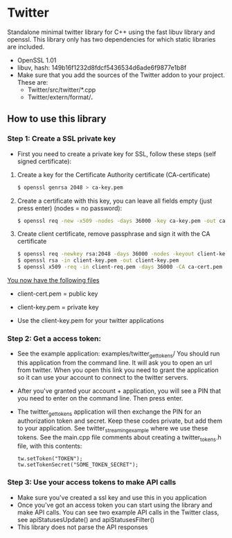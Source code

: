 * Twitter
  Standalone minimal twitter library for C++ using the fast libuv library and openssl. 
  This library only has two dependencies for which static libraries are included.
  - OpenSSL 1.01
  - libuv, hash: 149b16f1232d8fdcf5436534d6ade6f9877e1b8f 
  - Make sure that you add the sources of the Twitter addon to your project. These are:
    - Twitter/src/twitter/*.cpp
    - Twitter/extern/format/*.*
    
** How to use this library

*** Step 1: Create a SSL private key
    - First you need to create a private key for SSL, follow these steps (self signed certificate):
    1. Create a key for the Certificate Authority certificate (CA-certificate)
       #+begin_src sh
            $ openssl genrsa 2048 > ca-key.pem
       #+end_src

    2. Create a certificate with this key, you can leave all fields empty (just press enter) (nodes = no password):

       #+begin_src sh
           $ openssl req -new -x509 -nodes -days 36000 -key ca-key.pem -out ca-cert.pem
       #+end_src

    3. Create client certificate, remove passphrase and sign it with the CA certificate
    
       #+begin_src sh
           $ openssl req -newkey rsa:2048 -days 36000 -nodes -keyout client-key.pem -out client-req.pem
           $ openssl rsa -in client-key.pem -out client-key.pem
           $ openssl x509 -req -in client-req.pem -days 36000 -CA ca-cert.pem -CAkey ca-key.pem -set_serial 01 -out client-cert.pem
       #+end_src

    _You now have the following files_
    - client-cert.pem = public key
    - client-key.pem = private key

    - Use the client-key.pem for your twitter applications

*** Step 2: Get a access token:
    - See the example application: examples/twitter_get_tokens/ 
      You should run this application from the command line. It will ask you to 
      open an url from twitter. When you open this link you need to 
      grant the application so it can use your account to connect to the twitter 
      servers.

    - After you've granted your account + application, you will see a PIN that you 
      need to enter on the command line. Then press enter.

    - The twitter_get_tokens application will then exchange the PIN for an 
      authorization token and secret. Keep these codes private, but add them 
      to your application. See twitter_streaming_example where we use these 
      tokens. See the main.cpp file comments about creating a twitter_tokens.h 
      file, with this contents:

      #+begin_src c++
         tw.setToken("TOKEN");
         tw.setTokenSecret("SOME_TOKEN_SECRET");
      #+end_src


*** Step 3: Use your access tokens to make API calls
    - Make sure you've created a ssl key and use this in you application 
    - Once you've got an access token you can start using the library and 
      make API calls. You can see two example API calls in the Twitter class, see
      apiStatusesUpdate() and apiStatusesFilter()
    - This library does not parse the API responses


